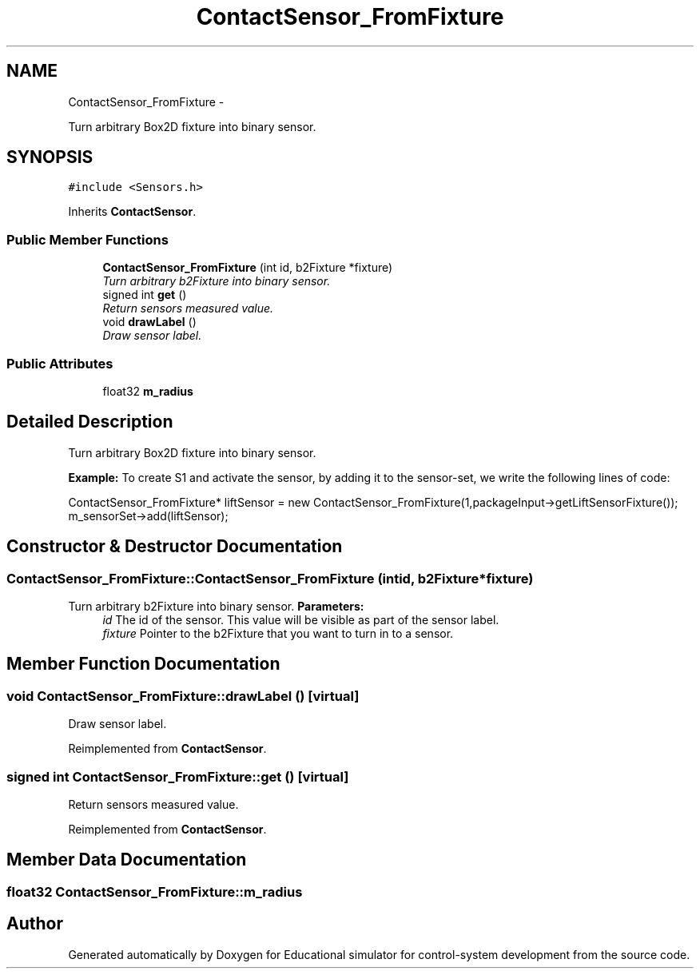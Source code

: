 .TH "ContactSensor_FromFixture" 3 "Wed Dec 12 2012" "Version 1.0" "Educational simulator for control-system development" \" -*- nroff -*-
.ad l
.nh
.SH NAME
ContactSensor_FromFixture \- 
.PP
Turn arbitrary Box2D fixture into binary sensor\&.  

.SH SYNOPSIS
.br
.PP
.PP
\fC#include <Sensors\&.h>\fP
.PP
Inherits \fBContactSensor\fP\&.
.SS "Public Member Functions"

.in +1c
.ti -1c
.RI "\fBContactSensor_FromFixture\fP (int id, b2Fixture *fixture)"
.br
.RI "\fITurn arbitrary b2Fixture into binary sensor\&. \fP"
.ti -1c
.RI "signed int \fBget\fP ()"
.br
.RI "\fIReturn sensors measured value\&. \fP"
.ti -1c
.RI "void \fBdrawLabel\fP ()"
.br
.RI "\fIDraw sensor label\&. \fP"
.in -1c
.SS "Public Attributes"

.in +1c
.ti -1c
.RI "float32 \fBm_radius\fP"
.br
.in -1c
.SH "Detailed Description"
.PP 
Turn arbitrary Box2D fixture into binary sensor\&. 

\fBExample:\fP  To create S1 and activate the sensor, by adding it to the sensor-set, we write the following lines of code: 
.PP
.nf
ContactSensor_FromFixture* liftSensor = new ContactSensor_FromFixture(1,packageInput->getLiftSensorFixture());
m_sensorSet->add(liftSensor);

.fi
.PP
 
.SH "Constructor & Destructor Documentation"
.PP 
.SS "ContactSensor_FromFixture::ContactSensor_FromFixture (intid, b2Fixture *fixture)"

.PP
Turn arbitrary b2Fixture into binary sensor\&. \fBParameters:\fP
.RS 4
\fIid\fP The id of the sensor\&. This value will be visible as part of the sensor label\&. 
.br
\fIfixture\fP Pointer to the b2Fixture that you want to turn in to a sensor\&. 
.RE
.PP

.SH "Member Function Documentation"
.PP 
.SS "void ContactSensor_FromFixture::drawLabel ()\fC [virtual]\fP"

.PP
Draw sensor label\&. 
.PP
Reimplemented from \fBContactSensor\fP\&.
.SS "signed int ContactSensor_FromFixture::get ()\fC [virtual]\fP"

.PP
Return sensors measured value\&. 
.PP
Reimplemented from \fBContactSensor\fP\&.
.SH "Member Data Documentation"
.PP 
.SS "float32 ContactSensor_FromFixture::m_radius"


.SH "Author"
.PP 
Generated automatically by Doxygen for Educational simulator for control-system development from the source code\&.

